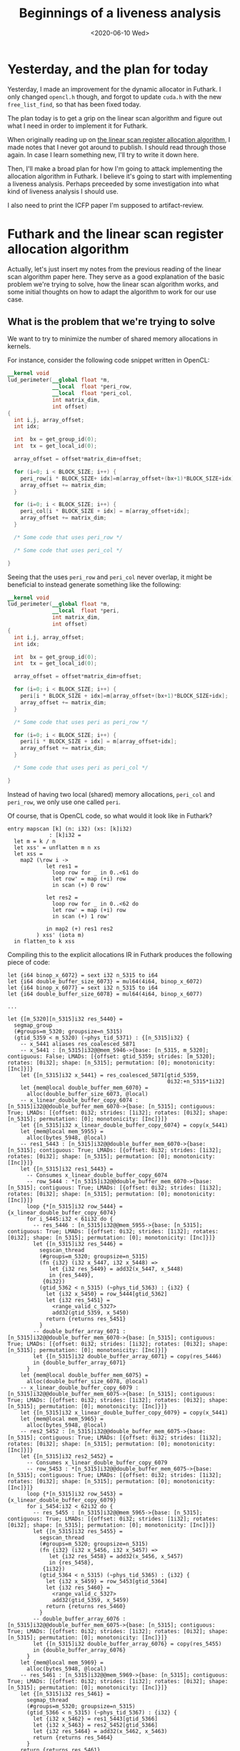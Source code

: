#+TITLE: Beginnings of a liveness analysis
#+DATE: <2020-06-10 Wed>

* Yesterday, and the plan for today

Yesterday, I made an improvement for the dynamic allocator in Futhark. I only
changed ~opencl.h~ though, and forgot to update ~cuda.h~ with the new
~free_list_find~, so that has been fixed today.

The plan today is to get a grip on the linear scan algorithm and figure out what
I need in order to implement it for Futhark.

When originally reading up on [[https://dl.acm.org/doi/10.1145/330249.330250][the linear scan register allocation algorithm]], I
made notes that I never got around to publish. I should read through those
again. In case I learn something new, I'll try to write it down here.

Then, I'll make a broad plan for how I'm going to attack implementing the
allocation algorithm in Futhark. I believe it's going to start with implementing
a liveness analysis. Perhaps preceeded by some investigation into what kind of
liveness analysis I should use.

I also need to print the ICFP paper I'm supposed to artifact-review.

* Futhark and the linear scan register allocation algorithm

Actually, let's just insert my notes from the previous reading of the linear
scan algorithm paper here. They serve as a good explanation of the basic problem
we're trying to solve, how the linear scan algorithm works, and some initial
thoughts on how to adapt the algorithm to work for our use case.

** What is the problem that we're trying to solve

We want to try to minimize the number of shared memory allocations in kernels.

For instance, consider the following code snippet written in OpenCL:

#+begin_src opencl
  __kernel void
  lud_perimeter(__global float *m,
                __local  float *peri_row,
                __local  float *peri_col,
                int matrix_dim,
                int offset)
  {
    int i,j, array_offset;
    int idx;

    int  bx = get_group_id(0);
    int  tx = get_local_id(0);

    array_offset = offset*matrix_dim+offset;

    for (i=0; i < BLOCK_SIZE; i++) {
      peri_row[i * BLOCK_SIZE+ idx]=m[array_offset+(bx+1)*BLOCK_SIZE+idx];
      array_offset += matrix_dim;
    }

    for (i=0; i < BLOCK_SIZE; i++) {
      peri_col[i * BLOCK_SIZE + idx] = m[array_offset+idx];
      array_offset += matrix_dim;
    }

    /* Some code that uses peri_row */

    /* Some code that uses peri_col */

  }
#+end_src

Seeing that the uses ~peri_row~ and ~peri_col~ never overlap, it might be
beneficial to instead generate something like the following:

#+begin_src opencl
  __kernel void
  lud_perimeter(__global float *m,
                __local  float *peri,
                int matrix_dim,
                int offset)
  {
    int i,j, array_offset;
    int idx;

    int  bx = get_group_id(0);
    int  tx = get_local_id(0);

    array_offset = offset*matrix_dim+offset;

    for (i=0; i < BLOCK_SIZE; i++) {
      peri[i * BLOCK_SIZE + idx]=m[array_offset+(bx+1)*BLOCK_SIZE+idx];
      array_offset += matrix_dim;
    }

    /* Some code that uses peri as peri_row */

    for (i=0; i < BLOCK_SIZE; i++) {
      peri[i * BLOCK_SIZE + idx] = m[array_offset+idx];
      array_offset += matrix_dim;
    }

    /* Some code that uses peri as peri_col */

  }
#+end_src

Instead of having two local (shared) memory allocations, ~peri_col~ and
~peri_row~, we only use one called ~peri~.

Of course, that is OpenCL code, so what would it look like in Futhark?

#+begin_src futhark
  entry mapscan [k] (n: i32) (xs: [k]i32)
               : [k]i32 =
    let m = k / n
    let xss' = unflatten m n xs
    let xss =
      map2 (\row i ->
              let res1 =
                loop row for _ in 0..<61 do
                let row' = map (+i) row
                in scan (+) 0 row'

              let res2 =
                loop row for _ in 0..<62 do
                let row' = map (+i) row
                in scan (+) 1 row'

              in map2 (+) res1 res2
           ) xss' (iota m)
    in flatten_to k xss
#+end_src

Compiling this to the explicit allocations IR in Futhark produces the following
piece of code:

#+begin_src futhark
  let {i64 binop_x_6072} = sext i32 n_5315 to i64
  let {i64 double_buffer_size_6073} = mul64(4i64, binop_x_6072)
  let {i64 binop_x_6077} = sext i32 n_5315 to i64
  let {i64 double_buffer_size_6078} = mul64(4i64, binop_x_6077)

  ...

  let {[m_5320][n_5315]i32 res_5440} =
    segmap_group
    (#groups=m_5320; groupsize=n_5315)
    (gtid_5359 < m_5320) (~phys_tid_5371) : {[n_5315]i32} {
      -- x_5441 aliases res_coalesced_5871
      -- x_5441 : [n_5315]i32@@mem_5946->{base: [n_5315, m_5320]; contiguous: False; LMADs: [{offset: gtid_5359; strides: [m_5320]; rotates: [0i32]; shape: [n_5315]; permutation: [0]; monotonicity: [Inc]}]}
      let {[n_5315]i32 x_5441} = res_coalesced_5871[gtid_5359,
                                                    0i32:+n_5315*1i32]
      let {mem@local double_buffer_mem_6070} =
        alloc(double_buffer_size_6073, @local)
      -- x_linear_double_buffer_copy_6074 : [n_5315]i32@@double_buffer_mem_6070->{base: [n_5315]; contiguous: True; LMADs: [{offset: 0i32; strides: [1i32]; rotates: [0i32]; shape: [n_5315]; permutation: [0]; monotonicity: [Inc]}]}
      let {[n_5315]i32 x_linear_double_buffer_copy_6074} = copy(x_5441)
      let {mem@local mem_5955} =
        alloc(bytes_5948, @local)
      -- res1_5443 : [n_5315]i32@@double_buffer_mem_6070->{base: [n_5315]; contiguous: True; LMADs: [{offset: 0i32; strides: [1i32]; rotates: [0i32]; shape: [n_5315]; permutation: [0]; monotonicity: [Inc]}]}
      let {[n_5315]i32 res1_5443} =
        -- Consumes x_linear_double_buffer_copy_6074
        -- row_5444 : *[n_5315]i32@@double_buffer_mem_6070->{base: [n_5315]; contiguous: True; LMADs: [{offset: 0i32; strides: [1i32]; rotates: [0i32]; shape: [n_5315]; permutation: [0]; monotonicity: [Inc]}]}
        loop {*[n_5315]i32 row_5444} = {x_linear_double_buffer_copy_6074}
        for i_5445:i32 < 61i32 do {
          -- res_5446 : [n_5315]i32@@mem_5955->{base: [n_5315]; contiguous: True; LMADs: [{offset: 0i32; strides: [1i32]; rotates: [0i32]; shape: [n_5315]; permutation: [0]; monotonicity: [Inc]}]}
          let {[n_5315]i32 res_5446} =
            segscan_thread
            (#groups=m_5320; groupsize=n_5315)
            (fn {i32} (i32 x_5447, i32 x_5448) =>
               let {i32 res_5449} = add32(x_5447, x_5448)
               in {res_5449},
             {0i32})
            (gtid_5362 < n_5315) (~phys_tid_5363) : {i32} {
              let {i32 x_5450} = row_5444[gtid_5362]
              let {i32 res_5451} =
                <range_valid_c_5327>
                add32(gtid_5359, x_5450)
              return {returns res_5451}
            }
          -- double_buffer_array_6071 : [n_5315]i32@@double_buffer_mem_6070->{base: [n_5315]; contiguous: True; LMADs: [{offset: 0i32; strides: [1i32]; rotates: [0i32]; shape: [n_5315]; permutation: [0]; monotonicity: [Inc]}]}
          let {[n_5315]i32 double_buffer_array_6071} = copy(res_5446)
          in {double_buffer_array_6071}
        }
      let {mem@local double_buffer_mem_6075} =
        alloc(double_buffer_size_6078, @local)
      -- x_linear_double_buffer_copy_6079 : [n_5315]i32@@double_buffer_mem_6075->{base: [n_5315]; contiguous: True; LMADs: [{offset: 0i32; strides: [1i32]; rotates: [0i32]; shape: [n_5315]; permutation: [0]; monotonicity: [Inc]}]}
      let {[n_5315]i32 x_linear_double_buffer_copy_6079} = copy(x_5441)
      let {mem@local mem_5965} =
        alloc(bytes_5948, @local)
      -- res2_5452 : [n_5315]i32@@double_buffer_mem_6075->{base: [n_5315]; contiguous: True; LMADs: [{offset: 0i32; strides: [1i32]; rotates: [0i32]; shape: [n_5315]; permutation: [0]; monotonicity: [Inc]}]}
      let {[n_5315]i32 res2_5452} =
        -- Consumes x_linear_double_buffer_copy_6079
        -- row_5453 : *[n_5315]i32@@double_buffer_mem_6075->{base: [n_5315]; contiguous: True; LMADs: [{offset: 0i32; strides: [1i32]; rotates: [0i32]; shape: [n_5315]; permutation: [0]; monotonicity: [Inc]}]}
        loop {*[n_5315]i32 row_5453} = {x_linear_double_buffer_copy_6079}
        for i_5454:i32 < 62i32 do {
          -- res_5455 : [n_5315]i32@@mem_5965->{base: [n_5315]; contiguous: True; LMADs: [{offset: 0i32; strides: [1i32]; rotates: [0i32]; shape: [n_5315]; permutation: [0]; monotonicity: [Inc]}]}
          let {[n_5315]i32 res_5455} =
            segscan_thread
            (#groups=m_5320; groupsize=n_5315)
            (fn {i32} (i32 x_5456, i32 x_5457) =>
               let {i32 res_5458} = add32(x_5456, x_5457)
               in {res_5458},
             {1i32})
            (gtid_5364 < n_5315) (~phys_tid_5365) : {i32} {
              let {i32 x_5459} = row_5453[gtid_5364]
              let {i32 res_5460} =
                <range_valid_c_5327>
                add32(gtid_5359, x_5459)
              return {returns res_5460}
            }
          -- double_buffer_array_6076 : [n_5315]i32@@double_buffer_mem_6075->{base: [n_5315]; contiguous: True; LMADs: [{offset: 0i32; strides: [1i32]; rotates: [0i32]; shape: [n_5315]; permutation: [0]; monotonicity: [Inc]}]}
          let {[n_5315]i32 double_buffer_array_6076} = copy(res_5455)
          in {double_buffer_array_6076}
        }
      let {mem@local mem_5969} =
        alloc(bytes_5948, @local)
      -- res_5461 : [n_5315]i32@@mem_5969->{base: [n_5315]; contiguous: True; LMADs: [{offset: 0i32; strides: [1i32]; rotates: [0i32]; shape: [n_5315]; permutation: [0]; monotonicity: [Inc]}]}
      let {[n_5315]i32 res_5461} =
        segmap_thread
        (#groups=m_5320; groupsize=n_5315)
        (gtid_5366 < n_5315) (~phys_tid_5367) : {i32} {
          let {i32 x_5462} = res1_5443[gtid_5366]
          let {i32 x_5463} = res2_5452[gtid_5366]
          let {i32 res_5464} = add32(x_5462, x_5463)
          return {returns res_5464}
        }
      return {returns res_5461}
    }
  in {mem_5974, res_5440}
#+end_src

Here, we can see that two copies of ~x_5441~ are performed:

#+begin_src futhark
let {mem@local double_buffer_mem_6070} =
  alloc(double_buffer_size_6073, @local)
-- x_linear_double_buffer_copy_6074 : [n_5315]i32@@double_buffer_mem_6070->{base: [n_5315]; contiguous: True; LMADs: [{offset: 0i32; strides: [1i32]; rotates: [0i32]; shape: [n_5315]; permutation: [0]; monotonicity: [Inc]}]}
let {[n_5315]i32 x_linear_double_buffer_copy_6074} = copy(x_5441)

...

let {mem@local double_buffer_mem_6075} =
  alloc(double_buffer_size_6078, @local)
-- x_linear_double_buffer_copy_6079 : [n_5315]i32@@double_buffer_mem_6075->{base: [n_5315]; contiguous: True; LMADs: [{offset: 0i32; strides: [1i32]; rotates: [0i32]; shape: [n_5315]; permutation: [0]; monotonicity: [Inc]}]}
let {[n_5315]i32 x_linear_double_buffer_copy_6079} = copy(x_5441)
#+end_src

Both 6074 and 6079 are only read from, they are the same size, and they dont
overlap. In principle, we should be able to avoid both having to alloc twice,
and having to copy twice. The purpose of using the linear scan register
allocation is to avoid the extra allocation[fn:1]. Later, we'll have to investigate
how to avoid the copy.

** What is the problem that register allocation is trying to solve?

Register allocation is the problem of assigning a limited number of registers to
an arbitrary number of values. In CPUs, a register is the type of memory that is
closest to the execution, meaning that accessing a register in order to perform
some operation is orders of magnitude faster than accessing memory (RAM) to
perform the same operation. Therefore, to make our programs run fast, we need
make use of registers in an efficient manner. However, the number of registers
is usually fairly limited; x86 for instance, only exposes 16 registers to the
user. Therefore, if we have more than 16 variables in our program, we'll need to
manage which variables reside in registers and which are "spilled" to memory at
any given point in time. Common approaches to solving register allocation use
some sort of liveness analysis to determine which variables are live at the same
time and therefore need to co-exist. If two variables are not live at the same
time, they can reuse each others' registers.

The first algorithms for register allocation used graph coloring, and were able
to make strong guarantees about the register allocation produced. Unfortunately,
graph coloring is NP-complete, so using the graph coloring algorithms was slow,
especially as the number of variables increased. In 1999, an alternative
technique was proposed by Poletto and Sarkar: linear scan register allocation.

** How does linear scan register allocation solve register allocation

Lhe linear scan register allocation algorithm assumes a list of live-intervals,
corresponding to the first and last use of each variable in the given
program. The list is sorted in increasing first-use order, which the algorithm
then loops through. For each first-use of a variable, it firsts frees registers
allocated to variables that are no longer in use, and then allocates a free
register to the new variable. If there are no free registers, it spills the
variable that has the latest last-use (either the current variable to insert, or
the last in the list of intervals).

** How can we use linear scan register allocation to solve our problems

The linear scan algorithm as devised by Poletto and Sarkar applies to registers,
which are all more or less interchangable. We are interested in applying it to
memory allocations which are not interchangable: They have sizes. On the other
hand, we're not in theory limited in how many allocations we can have, we just
want to minimize the total number of allocations as much as possible. Since in
practice GPUs have limited memory, it would also be beneficial if we could limit
the total accumulated size of all the allocations.

So, in order for us to apply the linear scan algorithm, we'd need to keep track
of the size of each allocation, in addition to its live-interval. Then, when a
variable reaches its last-use, we can put the allocation into a list of free
allocations, with the size information. When a new variable is introduced, we
look through the list of free allocations in order to find one that fits. If
none were found, we perform a new allocation.

After the initial implementation, we can try to improve it. For instance, if we
have two non-overlapping live-intervals, with the first requiring a smaller
allocation than the latter, they cannot share the allocation, but if we know
that they don't overlap, we can allocate the larger memory from the beginning in
order to let them share that allocation.

** Complications

What if we don't know the size if the allocations at compile time? Perhaps one
has size $f(x)$ and another has size $g(x)$, where $f$ and $g$ are some
functions of $x$, or even worse, perhaps one has size $x$ and another has size
$y$, where $x$ and $y$ are unrelated? In the former case, we can probably
perform some symbolic arithmetic to determine which is larger. In the latter, we
cannot do anything, except perhaps a dynamic check? But, if there are a lot of
available arrays, all with unrelated sizes to check at runtime, the cost of
doing so might outweigh the cost of performing the allocation.

Also, what happens at the end of blocks? Are memory allocations that have been
performed inside a block available to later code outside that block? Probably
not, unless the block returns the array.

* What's the plan

In broad terms, I need to implement some sort of liveness analysis for the
explicit memory IR first. In order to do that, I should try and investigate
common methods for performing liveness analysis, in order to find one that's a
good fit for our use case.

To begin with, it's probably easiest if I create the liveness analysis in a
separate repo, sort of like [[https://github.com/zfnmxt/futhark-forwards-ad][Roberts AD implementation]].

After having created a liveness analysis, it's possible that I can do a simple
implementation of the linear scan algorithm that only looks at the literal
sizes and doesn't try to do any dynamic checking or symbolic arithmetic to
determine which sizes are compatible.

After that, I'll have to investigate both how to use symbolic arithmetic to
improve the algorithm (Cosmin mentioned that there already is some code to do
these kinds of calculations), and whether I should extend it using some sort of
dynamic analysis.

* Liveness analysis

Torben Mogensen has a chapter on register allocation in his book [[http://hjemmesider.diku.dk/~torbenm/Basics/][Basics of
Compiler Design]], which also includes a section about liveness analysis. He uses
a bottom-up fix-point analysis which for each line keeps track of which
variables are generated and killed, in order to compute ~in~ and ~out~, which
variables are live at the start and end of each instruction, respectively. The
Wikipedia page on liveness analysis seems to use the same basic technique.

Of course, we're not so much interested in each variable, as we are interested
in the underlying allocation block. When a ~mem~ is returned from an
~if~-statement, it is assigned to a new variable, but the underlying allocation
stays the same, and is live throughout. This means that we need to keep track of
the underlying allocations, we need to be able to uniquely identify them, and
know which variables use which memory blocks.

** Well begun is halfway done

Perhaps a good first program would be one that works through a given explicit
memory IR and outputs for each statement, the name of the underlying blocks that
are referenced.

Let's first get a skeleton up and running. I have no real experience with
writing Futhark passes, so I'll use Roberts AD implementation as inspiration.

The main entry point in his code is the ~grad~ function, which takes a Futhark
~Pass~ and weaves it into a Futhark compilation pipeline. We'll need to do
something similar, only we'll be operating on the ~KernelsMem~ representation
instead of ~SOACS~. A Futhark pipeline consists of a sequence of
~Pass~. Creating a Futhark compilation pipeline is done using the ~passes~ and
~onePass~ functions from ~Futhark.Pipeline~. ~passes~ is for passes within one
representation, while ~onePass~ can be used to transform the IR from one
representation to another. In addition, ~Futhark.Passes~ defines a set of
pre-defined pipelines, which can be used to create your own.

Ah, but we don't need to do a pass, for now. I'm really just interested in
writing a function like this, where ~Liveness~ is a mapping from ~SubExp~ to a
live range of some sort:

#+begin_src haskell
liveness :: FunDef KernelsMem -> Liveness
#+end_src

For now, I've started implementing it as an ~Action~ which can be applied at the
end of a pipeline. I've uploaded the initial skeleton for the liveness analysis
into its own repository [[https://github.com/Munksgaard/futhark-liveness][here]].

* Miscellaneous

** Org mode issues

I fixed the overflow issue in source blocks on this blog pointed out by
xiaomat by adding the following piece of code to the project project
specification:

#+begin_src emacs-lisp
  :html-head "<style type=\"text/css\">
    /*<![CDATA[*/
      pre.src { overflow: auto; }
    /*]]>*/
  </style>"
#+end_src

For some reason, it's set "visible" by default...

Also, adding source code colouring was surprisingly easy, just a matter of
install htmlize from melpa.

** Ormolu, nix, setting up a new project

I've tried, and failed, a bunch of times, to find the meaning in Christine
Dodrills [[https://christine.website/blog/how-i-start-nix-2020-03-08][elaborate nix setup]]. Today, while trying to set up a fresh Haskell
project for the liveness analysis, part of it made sense. Having already set up
[[https://direnv.net/][direnv]] and [[https://github.com/target/lorri][lorri]] in the past, I never really understood the need for [[https://github.com/nmattia/niv][niv]]. But I
wanted to set up a nice Nix-based development environment for futhark-liveness,
including using [[https://github.com/tweag/ormolu/][ormolu]], the Haskell formatter we've been considering for
Futhark. It turns out that nixpkgs doesn't have the latest release of ormolu,
but by using niv, I could easily install it straight from Github.

Oh, and I got sidetracked /badly/ when I wanted to write a ~default.nix~ that
could automatically overwrite the Futhark haskell package with a newer one from
Github.

* Tomorrow

 - Continue with the liveness analysis. The immediate next step is to be able to
   get some type information inside the ~livenessFun~ I've currently defined,
   since I'm only interested in memory allocations. Then, I'll have to start
   implementing the actual liveness analysis, using Torbens algorithm as
   inspiration.

* Issues

 - From the linear scan algorithm article: "Another is depth-first ordering, the
   reverse of the order in which nodes are last visited in a preorder traversal
   of the flow graph [Aho et al. 1986]." I don't know what the "flow graph"
   is. I should try to write an example to get an understanding of what they
   mean by this sentence. Also, what are nodes, in this context? Variables?

 - How to handle aliasing? In the expression ~let xs' = xs in ...~, ~xs'~ refers
   to the same memory block as ~xs~, so even though ~xs~ might not be live any
   more, the underlying memory block is still live.

* Footnotes

[fn:1] Reusing the same allocation is called "coalescing", in the context of register
allocation.
